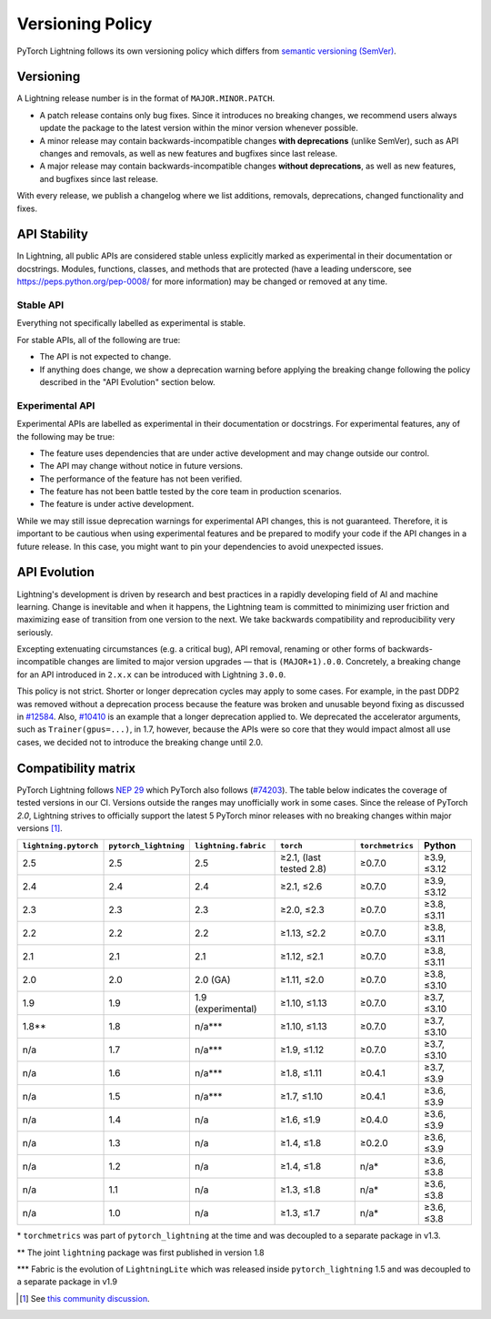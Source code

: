 .. _versioning:

Versioning Policy
#################

PyTorch Lightning follows its own versioning policy which differs from `semantic versioning (SemVer) <https://semver.org/>`_.

Versioning
**********

A Lightning release number is in the format of ``MAJOR.MINOR.PATCH``.

- A patch release contains only bug fixes. Since it introduces no breaking changes, we recommend users always update the package to the latest version within the minor version whenever possible.
- A minor release may contain backwards-incompatible changes **with deprecations** (unlike SemVer), such as API changes and removals, as well as new features and bugfixes since last release.
- A major release may contain backwards-incompatible changes **without deprecations**, as well as new features, and bugfixes since last release.

With every release, we publish a changelog where we list additions, removals, deprecations, changed functionality and fixes.

API Stability
*************

In Lightning, all public APIs are considered stable unless explicitly marked as experimental in their documentation or docstrings.
Modules, functions, classes, and methods that are protected (have a leading underscore, see https://peps.python.org/pep-0008/ for more information) may be changed or removed at any time.

Stable API
----------

Everything not specifically labelled as experimental is stable.

For stable APIs, all of the following are true:

- The API is not expected to change.
- If anything does change, we show a deprecation warning before applying the breaking change following the policy described in the "API Evolution" section below.

Experimental API
----------------

Experimental APIs are labelled as experimental in their documentation or docstrings.
For experimental features, any of the following may be true:

- The feature uses dependencies that are under active development and may change outside our control.
- The API may change without notice in future versions.
- The performance of the feature has not been verified.
- The feature has not been battle tested by the core team in production scenarios.
- The feature is under active development.

While we may still issue deprecation warnings for experimental API changes, this is not guaranteed.
Therefore, it is important to be cautious when using experimental features and be prepared to modify your code if the
API changes in a future release. In this case, you might want to pin your dependencies to avoid unexpected issues.

API Evolution
*************

Lightning's development is driven by research and best practices in a rapidly developing field of AI and machine learning. Change is inevitable and when it happens, the Lightning team is committed to minimizing user friction and maximizing ease of transition from one version to the next. We take backwards compatibility and reproducibility very seriously.

Excepting extenuating circumstances (e.g. a critical bug), API removal, renaming or other forms of backwards-incompatible changes are limited to major version upgrades — that is ``(MAJOR+1).0.0``.
Concretely, a breaking change for an API introduced in ``2.x.x`` can be introduced with Lightning ``3.0.0``.

This policy is not strict. Shorter or longer deprecation cycles may apply to some cases.
For example, in the past DDP2 was removed without a deprecation process because the feature was broken and unusable beyond fixing as discussed in `#12584 <https://github.com/Lightning-AI/pytorch-lightning/issues/12584>`_.
Also, `#10410 <https://github.com/Lightning-AI/pytorch-lightning/issues/10410>`_ is an example that a longer deprecation applied to. We deprecated the accelerator arguments, such as ``Trainer(gpus=...)``, in 1.7, however, because the APIs were so core that they would impact almost all use cases, we decided not to introduce the breaking change until 2.0.

Compatibility matrix
********************

PyTorch Lightning follows `NEP 29 <https://numpy.org/neps/nep-0029-deprecation_policy.html>`_ which PyTorch also follows (`#74203 <https://github.com/pytorch/pytorch/issues/74203>`_).
The table below indicates the coverage of tested versions in our CI. Versions outside the ranges may unofficially work in some cases.
Since the release of PyTorch `2.0`, Lightning strives to officially support the latest 5 PyTorch minor releases with no breaking changes within major versions [1]_.

.. list-table::
   :header-rows: 1

   * - ``lightning.pytorch``
     - ``pytorch_lightning``
     - ``lightning.fabric``
     - ``torch``
     - ``torchmetrics``
     - Python
   * - 2.5
     - 2.5
     - 2.5
     - ≥2.1, (last tested 2.8)
     - ≥0.7.0
     - ≥3.9, ≤3.12
   * - 2.4
     - 2.4
     - 2.4
     - ≥2.1, ≤2.6
     - ≥0.7.0
     - ≥3.9, ≤3.12
   * - 2.3
     - 2.3
     - 2.3
     - ≥2.0, ≤2.3
     - ≥0.7.0
     - ≥3.8, ≤3.11
   * - 2.2
     - 2.2
     - 2.2
     - ≥1.13, ≤2.2
     - ≥0.7.0
     - ≥3.8, ≤3.11
   * - 2.1
     - 2.1
     - 2.1
     - ≥1.12, ≤2.1
     - ≥0.7.0
     - ≥3.8, ≤3.11
   * - 2.0
     - 2.0
     - 2.0 (GA)
     - ≥1.11, ≤2.0
     - ≥0.7.0
     - ≥3.8, ≤3.10
   * - 1.9
     - 1.9
     - 1.9 (experimental)
     - ≥1.10, ≤1.13
     - ≥0.7.0
     - ≥3.7, ≤3.10
   * - 1.8**
     - 1.8
     - n/a***
     - ≥1.10, ≤1.13
     - ≥0.7.0
     - ≥3.7, ≤3.10
   * - n/a
     - 1.7
     - n/a***
     - ≥1.9, ≤1.12
     - ≥0.7.0
     - ≥3.7, ≤3.10
   * - n/a
     - 1.6
     - n/a***
     - ≥1.8, ≤1.11
     - ≥0.4.1
     - ≥3.7, ≤3.9
   * - n/a
     - 1.5
     - n/a***
     - ≥1.7, ≤1.10
     - ≥0.4.1
     - ≥3.6, ≤3.9
   * - n/a
     - 1.4
     - n/a
     - ≥1.6, ≤1.9
     - ≥0.4.0
     - ≥3.6, ≤3.9
   * - n/a
     - 1.3
     - n/a
     - ≥1.4, ≤1.8
     - ≥0.2.0
     - ≥3.6, ≤3.9
   * - n/a
     - 1.2
     - n/a
     - ≥1.4, ≤1.8
     - n/a*
     - ≥3.6, ≤3.8
   * - n/a
     - 1.1
     - n/a
     - ≥1.3, ≤1.8
     - n/a*
     - ≥3.6, ≤3.8
   * - n/a
     - 1.0
     - n/a
     - ≥1.3, ≤1.7
     - n/a*
     - ≥3.6, ≤3.8

\* ``torchmetrics`` was part of ``pytorch_lightning`` at the time and was decoupled to a separate package in v1.3.

\*\* The joint ``lightning`` package was first published in version 1.8

\*\*\* Fabric is the evolution of ``LightningLite`` which was released inside ``pytorch_lightning`` 1.5 and was decoupled to a separate package in v1.9

.. [1] See `this community discussion <https://github.com/Lightning-AI/pytorch-lightning/issues/21073#issuecomment-3201706857>`_.

